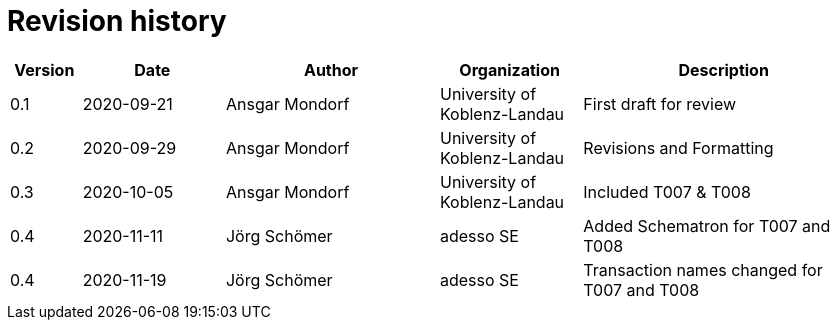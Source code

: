 

= Revision history

[cols="1,2,3,2,4", options="header"]
|===
| Version
| Date
| Author
| Organization
| Description

| 0.1
| 2020-09-21
| Ansgar Mondorf
| University of Koblenz-Landau
| First draft for review

| 0.2
| 2020-09-29
| Ansgar Mondorf
| University of Koblenz-Landau
| Revisions and Formatting

| 0.3
| 2020-10-05
| Ansgar Mondorf
| University of Koblenz-Landau
| Included T007 & T008

| 0.4
| 2020-11-11
| Jörg Schömer
| adesso SE
| Added Schematron for T007 and T008

| 0.4
| 2020-11-19
| Jörg Schömer
| adesso SE
| Transaction names changed for T007 and T008

|===

